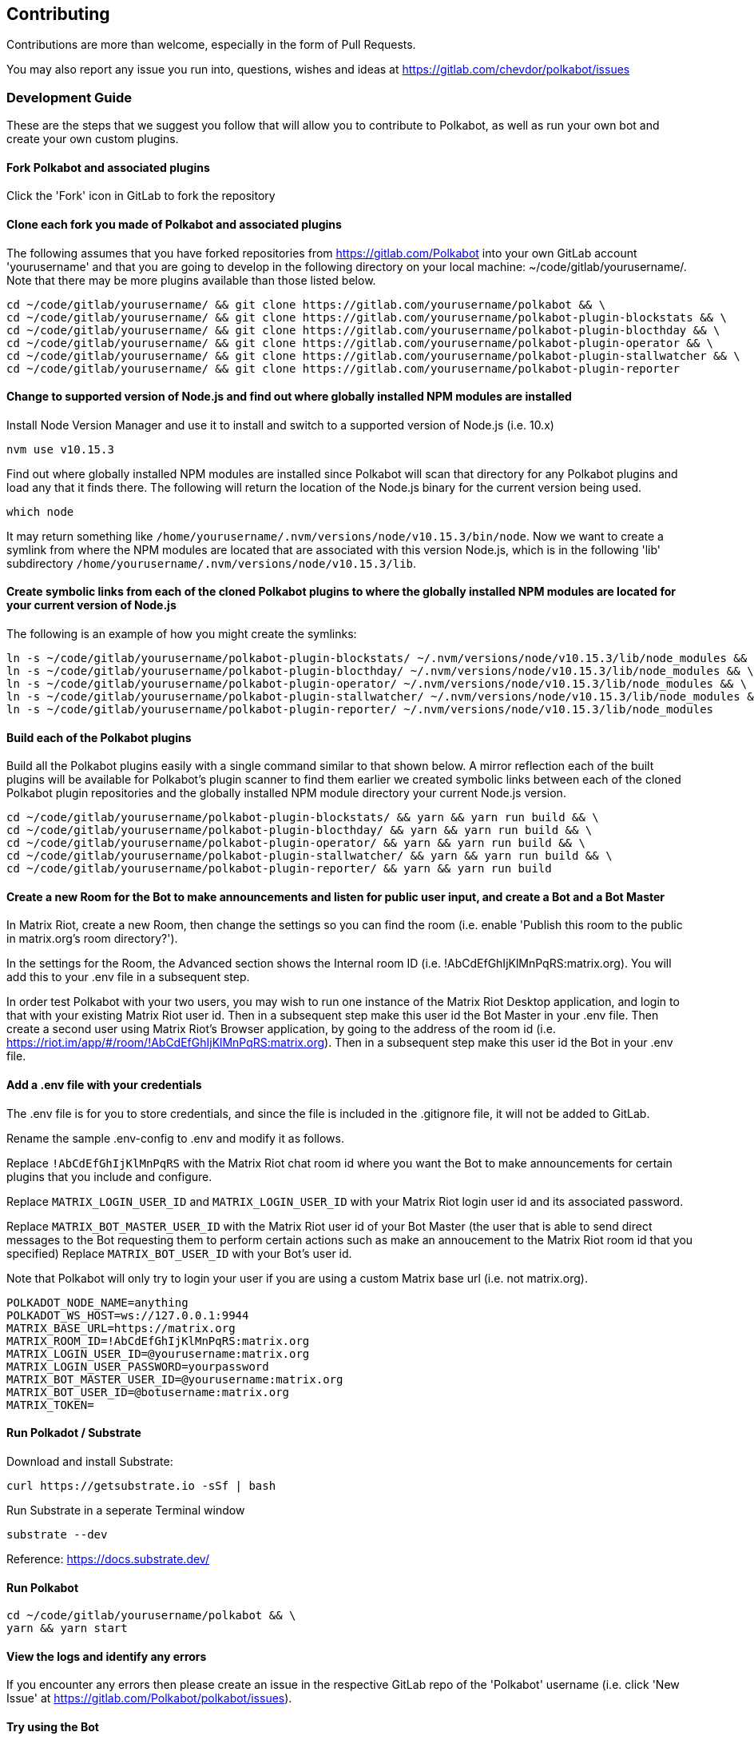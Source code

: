 
== Contributing

Contributions are more than welcome, especially in the form of Pull Requests.

You may also report any issue you run into, questions, wishes and ideas at https://gitlab.com/chevdor/polkabot/issues

=== Development Guide

These are the steps that we suggest you follow that will allow you to contribute to Polkabot, as well as run your own bot and create your own custom plugins.

==== Fork Polkabot and associated plugins

Click the 'Fork' icon in GitLab to fork the repository

==== Clone each fork you made of Polkabot and associated plugins

The following assumes that you have forked repositories from https://gitlab.com/Polkabot into your own GitLab account 'yourusername' and that you are going to develop in the following directory on your local machine: ~/code/gitlab/yourusername/. Note that there may be more plugins available than those listed below.

```
cd ~/code/gitlab/yourusername/ && git clone https://gitlab.com/yourusername/polkabot && \
cd ~/code/gitlab/yourusername/ && git clone https://gitlab.com/yourusername/polkabot-plugin-blockstats && \
cd ~/code/gitlab/yourusername/ && git clone https://gitlab.com/yourusername/polkabot-plugin-blocthday && \
cd ~/code/gitlab/yourusername/ && git clone https://gitlab.com/yourusername/polkabot-plugin-operator && \
cd ~/code/gitlab/yourusername/ && git clone https://gitlab.com/yourusername/polkabot-plugin-stallwatcher && \
cd ~/code/gitlab/yourusername/ && git clone https://gitlab.com/yourusername/polkabot-plugin-reporter
```

==== Change to supported version of Node.js and find out where globally installed NPM modules are installed

Install Node Version Manager and use it to install and switch to a supported version of Node.js (i.e. 10.x)

```
nvm use v10.15.3
```

Find out where globally installed NPM modules are installed since Polkabot will scan that directory
for any Polkabot plugins and load any that it finds there. The following will return the location of the
Node.js binary for the current version being used.

```
which node
```

It may return something like `/home/yourusername/.nvm/versions/node/v10.15.3/bin/node`.
Now we want to create a symlink from where the NPM modules are located that are associated with this
version Node.js, which is in the following 'lib' subdirectory `/home/yourusername/.nvm/versions/node/v10.15.3/lib`.

==== Create symbolic links from each of the cloned Polkabot plugins to where the globally installed NPM modules are located for your current version of Node.js

The following is an example of how you might create the symlinks:

```
ln -s ~/code/gitlab/yourusername/polkabot-plugin-blockstats/ ~/.nvm/versions/node/v10.15.3/lib/node_modules && \
ln -s ~/code/gitlab/yourusername/polkabot-plugin-blocthday/ ~/.nvm/versions/node/v10.15.3/lib/node_modules && \
ln -s ~/code/gitlab/yourusername/polkabot-plugin-operator/ ~/.nvm/versions/node/v10.15.3/lib/node_modules && \
ln -s ~/code/gitlab/yourusername/polkabot-plugin-stallwatcher/ ~/.nvm/versions/node/v10.15.3/lib/node_modules && \
ln -s ~/code/gitlab/yourusername/polkabot-plugin-reporter/ ~/.nvm/versions/node/v10.15.3/lib/node_modules
```

==== Build each of the Polkabot plugins

Build all the Polkabot plugins easily with a single command similar to that shown below.
A mirror reflection each of the built plugins will be available for Polkabot's plugin scanner to find them
earlier we created symbolic links between each of the cloned Polkabot plugin repositories
and the globally installed NPM module directory your current Node.js version.

```
cd ~/code/gitlab/yourusername/polkabot-plugin-blockstats/ && yarn && yarn run build && \
cd ~/code/gitlab/yourusername/polkabot-plugin-blocthday/ && yarn && yarn run build && \
cd ~/code/gitlab/yourusername/polkabot-plugin-operator/ && yarn && yarn run build && \
cd ~/code/gitlab/yourusername/polkabot-plugin-stallwatcher/ && yarn && yarn run build && \
cd ~/code/gitlab/yourusername/polkabot-plugin-reporter/ && yarn && yarn run build
```

==== Create a new Room for the Bot to make announcements and listen for public user input, and create a Bot and a Bot Master

In Matrix Riot, create a new Room, then change the settings so you can find the room (i.e. enable 'Publish this room to the public in matrix.org's room directory?').

In the settings for the Room, the Advanced section shows the Internal room ID (i.e. !AbCdEfGhIjKlMnPqRS:matrix.org). You will add this to your .env file in a subsequent step.

In order test Polkabot with your two users, you may wish to run one instance of the Matrix Riot Desktop application, and login to that with your existing Matrix Riot user id. Then in a subsequent step make this user id the Bot Master in your .env file. Then create a second user using Matrix Riot's Browser application, by going to the address of the room id (i.e. https://riot.im/app/#/room/!AbCdEfGhIjKlMnPqRS:matrix.org). Then in a subsequent step make this user id the Bot in your .env file.

==== Add a .env file with your credentials

The .env file is for you to store credentials, and since the file is included in the .gitignore
file, it will not be added to GitLab.

Rename the sample .env-config to .env and modify it as follows.

Replace `!AbCdEfGhIjKlMnPqRS` with the Matrix Riot chat room id where you want the Bot to make announcements
for certain plugins that you include and configure.

Replace `MATRIX_LOGIN_USER_ID` and `MATRIX_LOGIN_USER_ID` with your Matrix Riot login user id and its associated password.

Replace `MATRIX_BOT_MASTER_USER_ID` with the Matrix Riot user id of your Bot Master (the user that is
able to send direct messages to the Bot requesting them to perform certain actions such as make an
annoucement to the Matrix Riot room id that you specified)
Replace `MATRIX_BOT_USER_ID` with your Bot's user id.

Note that Polkabot will only try to login your user if you are using a custom Matrix base url (i.e. not matrix.org).

```
POLKADOT_NODE_NAME=anything
POLKADOT_WS_HOST=ws://127.0.0.1:9944
MATRIX_BASE_URL=https://matrix.org
MATRIX_ROOM_ID=!AbCdEfGhIjKlMnPqRS:matrix.org
MATRIX_LOGIN_USER_ID=@yourusername:matrix.org
MATRIX_LOGIN_USER_PASSWORD=yourpassword
MATRIX_BOT_MASTER_USER_ID=@yourusername:matrix.org
MATRIX_BOT_USER_ID=@botusername:matrix.org
MATRIX_TOKEN=
```

==== Run Polkadot / Substrate

Download and install Substrate:

```
curl https://getsubstrate.io -sSf | bash
```

Run Substrate in a seperate Terminal window

```
substrate --dev
```

Reference: https://docs.substrate.dev/

==== Run Polkabot

```
cd ~/code/gitlab/yourusername/polkabot && \
yarn && yarn start
```

==== View the logs and identify any errors

If you encounter any errors then please create an issue in the respective GitLab repo of the 'Polkabot' username (i.e. click 'New Issue' at https://gitlab.com/Polkabot/polkabot/issues).

==== Try using the Bot

===== Polkabot Operator plugin

Write a direct message from your Bot Master to your Bot `!say hello`, and the Bot will announce the message `hello` in the room id that you specified in the .env file.

Any user may write `!status` and the Bot will respond with the Polkadot / Substrate node network status.

===== Polkabot StallWatcher plugin

Write a direct message from your Bot Master to your Bot `!sw duration <FREQUENCY_IN_BLOCKS>`, and the Bot's configuration settings will change the threshold upon which it makes annoucements in the room id that you specified in the .env file (from the default specified in that plugin repositories config.js file).
